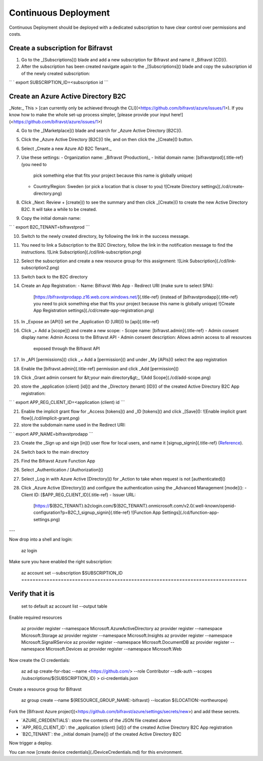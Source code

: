 ================================================================================
Continuous Deployment
================================================================================

Continuous Deployment should be deployed with a dedicated subscription
to have clear control over permissions and costs.

Create a subscription for Bifravst
================================================================================

1.  Go to the \_[Subscriptions]() blade and add a new subscription for
    Bifravst and name it \_Bifravst [CD]().
2.  After the subscription has been created navigate again to the
    \_[Subscriptions]() blade and copy the subscription id of the newly
    created subscription:

`` ` export SUBSCRIPTION_ID=<subscription id    ``\`

Create an Azure Active Directory B2C
================================================================================

\    \_Note:\_ This \> \[can currently only be achieved through the
CLI\](<https://github.com/bifravst/azure/issues/1>). \    If you know how
to make the whole set-up process simpler, \    \[please provide your input
here!\](<https://github.com/bifravst/azure/issues/1>)

4.  Go to the \_[Marketplace]() blade and search for \_Azure Active
    Directory [B2C]().
5.  Click the \_Azure Active Directory [B2C]() tile, and on then click
    the \_[Create]() button.
6.  Select \_Create a new Azure AD B2C Tenant.\_
7.  Use these settings:
    -   Organization name: \_Bifravst (Production)\_
    -   Initial domain name: [bifravstprod]{.title-ref} (you need to
        pick something else that fits your project because this name is
        globally unique)
    -   Country/Region: Sweden (or pick a location that is closer to
        you) !\[Create Directory settings\](./cd/create-directory.png)
8.  Click \_Next: Review + [create]() to see the summary and then click
    \_[Create]() to create the new Active Directory B2C. It will take a
    while to be created.
9.  Copy the initial domain name:

`` ` export B2C_TENANT=bifravstprod ``\`

10. Switch to the newly created directory, by following the link in the
    success message.
11. You need to link a Subscription to the B2C Directory, follow the
    link in the notification message to find the instructions. !\[Link
    Subscription\](./cd/link-subscription.png)
12. Select the subscription and create a new resource group for this
    assignment: !\[Link Subscription\](./cd/link-subscription2.png)
13. Switch back to the B2C directory
14. Create an App Registration:
    -   Name: Bifravst Web App
    -   Redirect URI (make sure to select SPA):
        [https://bifravstprodapp.z16.web.core.windows.net/]{.title-ref}
        (instead of [bifravstprodapp]{.title-ref} you need to pick
        something else that fits your project because this name is
        globally unique) !\[Create App Registration
        settings\](./cd/create-app-registration.png)
15. In \_Expose an [API]() set the \_Application ID [URI]() to
    [api]{.title-ref}
16. Click \_+ Add a [scope]() and create a new scope:
    -   Scope name: [bifravst.admin]{.title-ref}
    -   Admin consent display name: Admin Access to the Bifravst API
    -   Admin consent description: Allows admin access to all resources
        exposed through the Bifravst API
17. In \_API [permissions]() click \_+ Add a [permission]() and under
    \_My [APIs]() select the app registration
18. Enable the [bifravst.admin]{.title-ref} permission and click \_Add
    [permission]()
19. Click \_Grant admin consent for &lt;your main directory&gt;\_ !\[Add
    Scope\](./cd/add-scope.png)
20. store the \_application (client) [id]() and the \_Directory (tenant)
    [ID]() of the created Active Directory B2C App registration:

`` ` export APP_REG_CLIENT_ID=<application (client) id    ``\`

21. Enable the implicit grant flow for \_Access [tokens]() and \_ID
    [tokens]() and click \_[Save](): !\[Enable implicit grant
    flow\](./cd/implicit-grant.png)
22. store the subdomain name used in the Redirect URI:

`` ` export APP_NAME=bifravstprodapp ``\`

23. Create the \_Sign up and sign [in]() user flow for local users, and
    name it [signup_signin]{.title-ref}
    (`Reference <https://docs.microsoft.com/en-us/azure/active-directory-b2c/tutorial-create-user-flows>`_).
24. Switch back to the main directory
25. Find the Bifravst Azure Function App
26. Select \_Authentication / [Authorization]()
27. Select \_Log in with Azure Active [Directory]() for \_Action to take
    when request is not [authenticated]()
28. Click \_Azure Active [Directory]() and configure the authentication
    using the \_Advanced Management [mode]():
    -   Client ID: [\$APP_REG_CLIENT_ID]{.title-ref}
    -   Issuer URL:
        [https://\${B2C_TENANT}.b2clogin.com/\${B2C_TENANT}.onmicrosoft.com/v2.0/.well-known/openid-configuration?p=B2C_1\_signup_signin]{.title-ref}
        !\[Function App Settings\](./cd/function-app-settings.png)

\-\--

Now drop into a shell and login:

    az login

Make sure you have enabled the right subscription:

    az account set \--subscription \$SUBSCRIPTION_ID ================================================================================
Verify that it is
================================================================================
    set to default az account list \--output table

Enable required resources

    az provider register \--namespace Microsoft.AzureActiveDirectory az
    provider register \--namespace Microsoft.Storage az provider register
    \--namespace Microsoft.Insights az provider register \--namespace
    Microsoft.SignalRService az provider register \--namespace
    Microsoft.DocumentDB az provider register \--namespace
    Microsoft.Devices az provider register \--namespace Microsoft.Web

Now create the CI credentials:

    az ad sp create-for-rbac \--name <https://github.com/> \--role
    Contributor \--sdk-auth \--scopes /subscriptions/\${SUBSCRIPTION_ID}
    \> ci-credentials.json

Create a resource group for Bifravst

    az group create \--name \${RESOURCE_GROUP_NAME:-bifravst} \--location
    \${LOCATION:-northeurope}

Fork the \[Bifravst Azure
project\](<https://github.com/bifravst/azure/settings/secrets/new>) and
add these secrets.

-   \`AZURE_CREDENTIALS\`: store the contents of the JSON file created
    above
-   \`APP_REG_CLIENT_ID\`: the \_application (client) [id]() of the
    created Active Directory B2C App registration
-   \`B2C_TENANT\`: the \_initial domain [name]() of the created Active
    Directory B2C

Now trigger a deploy.

You can now \[create device credentials\](./DeviceCredentials.md) for
this environment.
